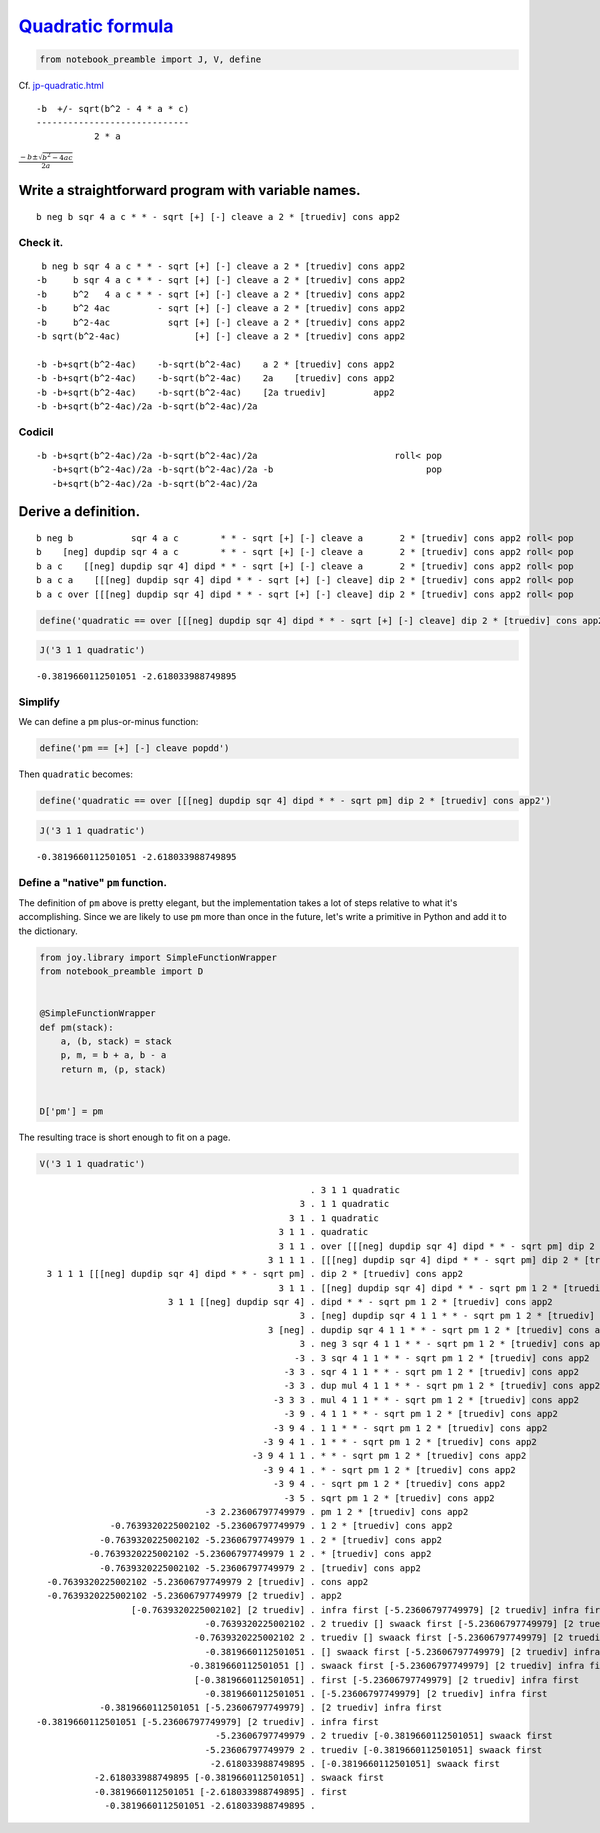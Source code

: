 
***********************************************************************
`Quadratic formula <https://en.wikipedia.org/wiki/Quadratic_formula>`__
***********************************************************************

.. code:: ipython2

    from notebook_preamble import J, V, define

Cf.
`jp-quadratic.html <http://www.kevinalbrecht.com/code/joy-mirror/jp-quadratic.html>`__

::

             -b  +/- sqrt(b^2 - 4 * a * c)
             -----------------------------
                        2 * a

:math:`\frac{-b \pm \sqrt{b^2 - 4ac}}{2a}`

Write a straightforward program with variable names.
====================================================

::

    b neg b sqr 4 a c * * - sqrt [+] [-] cleave a 2 * [truediv] cons app2

Check it.
~~~~~~~~~

::

     b neg b sqr 4 a c * * - sqrt [+] [-] cleave a 2 * [truediv] cons app2
    -b     b sqr 4 a c * * - sqrt [+] [-] cleave a 2 * [truediv] cons app2
    -b     b^2   4 a c * * - sqrt [+] [-] cleave a 2 * [truediv] cons app2
    -b     b^2 4ac         - sqrt [+] [-] cleave a 2 * [truediv] cons app2
    -b     b^2-4ac           sqrt [+] [-] cleave a 2 * [truediv] cons app2
    -b sqrt(b^2-4ac)              [+] [-] cleave a 2 * [truediv] cons app2

    -b -b+sqrt(b^2-4ac)    -b-sqrt(b^2-4ac)    a 2 * [truediv] cons app2
    -b -b+sqrt(b^2-4ac)    -b-sqrt(b^2-4ac)    2a    [truediv] cons app2
    -b -b+sqrt(b^2-4ac)    -b-sqrt(b^2-4ac)    [2a truediv]         app2
    -b -b+sqrt(b^2-4ac)/2a -b-sqrt(b^2-4ac)/2a

Codicil
~~~~~~~

::

    -b -b+sqrt(b^2-4ac)/2a -b-sqrt(b^2-4ac)/2a                          roll< pop
       -b+sqrt(b^2-4ac)/2a -b-sqrt(b^2-4ac)/2a -b                             pop
       -b+sqrt(b^2-4ac)/2a -b-sqrt(b^2-4ac)/2a

Derive a definition.
====================

::

    b neg b           sqr 4 a c        * * - sqrt [+] [-] cleave a       2 * [truediv] cons app2 roll< pop
    b    [neg] dupdip sqr 4 a c        * * - sqrt [+] [-] cleave a       2 * [truediv] cons app2 roll< pop
    b a c    [[neg] dupdip sqr 4] dipd * * - sqrt [+] [-] cleave a       2 * [truediv] cons app2 roll< pop
    b a c a    [[[neg] dupdip sqr 4] dipd * * - sqrt [+] [-] cleave] dip 2 * [truediv] cons app2 roll< pop
    b a c over [[[neg] dupdip sqr 4] dipd * * - sqrt [+] [-] cleave] dip 2 * [truediv] cons app2 roll< pop

.. code:: ipython2

    define('quadratic == over [[[neg] dupdip sqr 4] dipd * * - sqrt [+] [-] cleave] dip 2 * [truediv] cons app2 roll< pop')

.. code:: ipython2

    J('3 1 1 quadratic')


.. parsed-literal::

    -0.3819660112501051 -2.618033988749895


Simplify
~~~~~~~~

We can define a ``pm`` plus-or-minus function:

.. code:: ipython2

    define('pm == [+] [-] cleave popdd')

Then ``quadratic`` becomes:

.. code:: ipython2

    define('quadratic == over [[[neg] dupdip sqr 4] dipd * * - sqrt pm] dip 2 * [truediv] cons app2')

.. code:: ipython2

    J('3 1 1 quadratic')


.. parsed-literal::

    -0.3819660112501051 -2.618033988749895


Define a "native" ``pm`` function.
~~~~~~~~~~~~~~~~~~~~~~~~~~~~~~~~~~

The definition of ``pm`` above is pretty elegant, but the implementation
takes a lot of steps relative to what it's accomplishing. Since we are
likely to use ``pm`` more than once in the future, let's write a
primitive in Python and add it to the dictionary.

.. code:: ipython2

    from joy.library import SimpleFunctionWrapper
    from notebook_preamble import D
    
    
    @SimpleFunctionWrapper
    def pm(stack):
        a, (b, stack) = stack
        p, m, = b + a, b - a
        return m, (p, stack)
    
    
    D['pm'] = pm

The resulting trace is short enough to fit on a page.

.. code:: ipython2

    V('3 1 1 quadratic')


.. parsed-literal::

                                                        . 3 1 1 quadratic
                                                      3 . 1 1 quadratic
                                                    3 1 . 1 quadratic
                                                  3 1 1 . quadratic
                                                  3 1 1 . over [[[neg] dupdip sqr 4] dipd * * - sqrt pm] dip 2 * [truediv] cons app2
                                                3 1 1 1 . [[[neg] dupdip sqr 4] dipd * * - sqrt pm] dip 2 * [truediv] cons app2
      3 1 1 1 [[[neg] dupdip sqr 4] dipd * * - sqrt pm] . dip 2 * [truediv] cons app2
                                                  3 1 1 . [[neg] dupdip sqr 4] dipd * * - sqrt pm 1 2 * [truediv] cons app2
                             3 1 1 [[neg] dupdip sqr 4] . dipd * * - sqrt pm 1 2 * [truediv] cons app2
                                                      3 . [neg] dupdip sqr 4 1 1 * * - sqrt pm 1 2 * [truediv] cons app2
                                                3 [neg] . dupdip sqr 4 1 1 * * - sqrt pm 1 2 * [truediv] cons app2
                                                      3 . neg 3 sqr 4 1 1 * * - sqrt pm 1 2 * [truediv] cons app2
                                                     -3 . 3 sqr 4 1 1 * * - sqrt pm 1 2 * [truediv] cons app2
                                                   -3 3 . sqr 4 1 1 * * - sqrt pm 1 2 * [truediv] cons app2
                                                   -3 3 . dup mul 4 1 1 * * - sqrt pm 1 2 * [truediv] cons app2
                                                 -3 3 3 . mul 4 1 1 * * - sqrt pm 1 2 * [truediv] cons app2
                                                   -3 9 . 4 1 1 * * - sqrt pm 1 2 * [truediv] cons app2
                                                 -3 9 4 . 1 1 * * - sqrt pm 1 2 * [truediv] cons app2
                                               -3 9 4 1 . 1 * * - sqrt pm 1 2 * [truediv] cons app2
                                             -3 9 4 1 1 . * * - sqrt pm 1 2 * [truediv] cons app2
                                               -3 9 4 1 . * - sqrt pm 1 2 * [truediv] cons app2
                                                 -3 9 4 . - sqrt pm 1 2 * [truediv] cons app2
                                                   -3 5 . sqrt pm 1 2 * [truediv] cons app2
                                    -3 2.23606797749979 . pm 1 2 * [truediv] cons app2
                  -0.7639320225002102 -5.23606797749979 . 1 2 * [truediv] cons app2
                -0.7639320225002102 -5.23606797749979 1 . 2 * [truediv] cons app2
              -0.7639320225002102 -5.23606797749979 1 2 . * [truediv] cons app2
                -0.7639320225002102 -5.23606797749979 2 . [truediv] cons app2
      -0.7639320225002102 -5.23606797749979 2 [truediv] . cons app2
      -0.7639320225002102 -5.23606797749979 [2 truediv] . app2
                      [-0.7639320225002102] [2 truediv] . infra first [-5.23606797749979] [2 truediv] infra first
                                    -0.7639320225002102 . 2 truediv [] swaack first [-5.23606797749979] [2 truediv] infra first
                                  -0.7639320225002102 2 . truediv [] swaack first [-5.23606797749979] [2 truediv] infra first
                                    -0.3819660112501051 . [] swaack first [-5.23606797749979] [2 truediv] infra first
                                 -0.3819660112501051 [] . swaack first [-5.23606797749979] [2 truediv] infra first
                                  [-0.3819660112501051] . first [-5.23606797749979] [2 truediv] infra first
                                    -0.3819660112501051 . [-5.23606797749979] [2 truediv] infra first
                -0.3819660112501051 [-5.23606797749979] . [2 truediv] infra first
    -0.3819660112501051 [-5.23606797749979] [2 truediv] . infra first
                                      -5.23606797749979 . 2 truediv [-0.3819660112501051] swaack first
                                    -5.23606797749979 2 . truediv [-0.3819660112501051] swaack first
                                     -2.618033988749895 . [-0.3819660112501051] swaack first
               -2.618033988749895 [-0.3819660112501051] . swaack first
               -0.3819660112501051 [-2.618033988749895] . first
                 -0.3819660112501051 -2.618033988749895 . 

